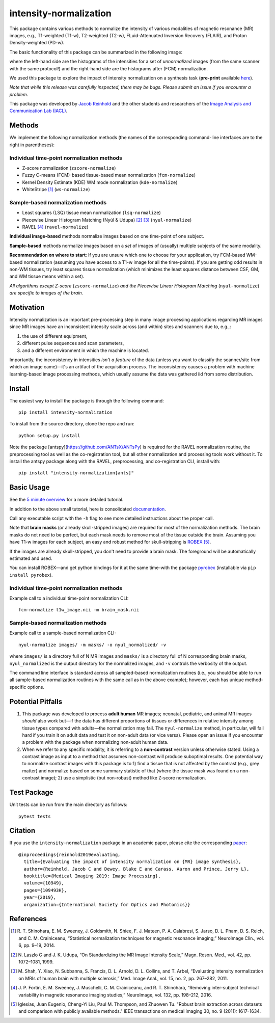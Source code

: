 =======================
intensity-normalization
=======================

.. image:: https://img.shields.io/pypi/v/intensity-normalization.svg
        :target: https://pypi.python.org/pypi/intensity-normalization

.. image:: https://img.shields.io/conda/vn/conda-forge/intensity-normalization
        :target: https://anaconda.org/conda-forge/intensity-normalization

.. image:: https://readthedocs.org/projects/intensity-normalization/badge/?version=latest
        :target: http://intensity-normalization.readthedocs.io/en/latest/

.. image:: https://img.shields.io/pypi/pyversions/intensity-normalization
        :target: https://www.python.org/

This package contains various methods to normalize the intensity of various modalities of magnetic resonance (MR)
images, e.g., T1-weighted (T1-w), T2-weighted (T2-w), FLuid-Attenuated Inversion Recovery (FLAIR), and Proton
Density-weighted (PD-w).

The basic functionality of this package can be summarized in the following image:

.. image:: _static/imgs/intnorm_illustration.png

where the left-hand side are the histograms of the intensities for a set of *unnormalized* images (from the same scanner
with the same protocol!) and the right-hand side are the histograms after (FCM) normalization.

We used this package to explore the impact of intensity normalization on a synthesis task (**pre-print**
available `here <https://arxiv.org/abs/1812.04652>`_).

*Note that while this release was carefully inspected, there may be bugs. Please submit an issue if you encounter a
problem.*

This package was developed by `Jacob Reinhold <https://www.jcreinhold.com>`_ and the other students and researchers of
the `Image Analysis and Communication Lab (IACL) <http://iacl.ece.jhu.edu/index.php/Main_Page>`_.

Methods
-------

We implement the following normalization methods (the names of the corresponding command-line interfaces are to the
right in parentheses):

Individual time-point normalization methods
~~~~~~~~~~~~~~~~~~~~~~~~~~~~~~~~~~~~~~~~~~~

- Z-score normalization (``zscore-normalize``)
- Fuzzy C-means (FCM)-based tissue-based mean normalization (``fcm-normalize``)
- Kernel Density Estimate (KDE) WM mode normalization (``kde-normalize``)
- WhiteStripe [1]_ (``ws-normalize``)

Sample-based normalization methods
~~~~~~~~~~~~~~~~~~~~~~~~~~~~~~~~~~

- Least squares (LSQ) tissue mean normalization (``lsq-normalize``)
- Piecewise Linear Histogram Matching (Nyúl & Udupa) [2]_ [3]_ (``nyul-normalize``)
- RAVEL [4]_ (``ravel-normalize``)

**Individual image-based** methods normalize images based on one time-point of one subject.

**Sample-based** methods normalize images based on a *set* of images of (usually) multiple subjects of the same
modality.

**Recommendation on where to start**: If you are unsure which one to choose for your application, try FCM-based WM-based
normalization (assuming you have access to a T1-w image for all the time-points). If you are getting odd results in
non-WM tissues, try least squares tissue normalization (which minimizes the least squares distance between CSF, GM, and
WM tissue means within a set).

*All algorithms except Z-score* (``zscore-normalize``) *and the Piecewise Linear Histogram Matching*
(``nyul-normalize``) *are specific to images of the brain.*

Motivation
----------

Intensity normalization is an important pre-processing step in many image processing applications regarding MR images
since MR images have an inconsistent intensity scale across (and within) sites and scanners due to, e.g.,:

1) the use of different equipment,
2) different pulse sequences and scan parameters,
3) and a different environment in which the machine is located.

Importantly, the inconsistency in intensities *isn't a feature* of the data (unless you want to classify the
scanner/site from which an image came)—it's an artifact of the acquisition process. The inconsistency causes a problem
with machine learning-based image processing methods, which usually assume the data was gathered iid from some
distribution.

Install
-------

The easiest way to install the package is through the following command::

    pip install intensity-normalization

To install from the source directory, clone the repo and run::

    python setup.py install

Note the package [antspy](https://github.com/ANTsX/ANTsPy) is required for the RAVEL normalization routine, the
preprocessing tool as well as the co-registration tool, but all other normalization and processing tools work without
it. To install the antspy package along with the RAVEL, preprocessing, and co-registration CLI, install with::

    pip install "intensity-normalization[ants]"

Basic Usage
-----------

See the `5 minute overview <https://github.com/jcreinhold/intensity-normalization/blob/master/tutorials/5min_tutorial.md>`_
for a more detailed tutorial.

In addition to the above small tutorial, here is consolidated
`documentation <https://intensity-normalization.readthedocs.io/en/latest/>`_.

Call any executable script with the ``-h`` flag to see more detailed instructions about the proper call.

Note that **brain masks** (or already skull-stripped images) are required for most of the normalization methods. The
brain masks do not need to be perfect, but each mask needs to remove most of the tissue outside the brain. Assuming you
have T1-w images for each subject, an easy and robust method for skull-stripping
is `ROBEX <https://www.nitrc.org/projects/robex>`_ [5]_.

If the images are already skull-stripped, you don't need to provide a brain mask. The foreground will be
automatically estimated and used.

You can install ROBEX—and get python bindings for it at the same time–with the
package `pyrobex <https://github.com/jcreinhold/pyrobex>`_ (installable via ``pip install pyrobex``).

Individual time-point normalization methods
~~~~~~~~~~~~~~~~~~~~~~~~~~~~~~~~~~~~~~~~~~~

Example call to a individual time-point normalization CLI::

    fcm-normalize t1w_image.nii -m brain_mask.nii

Sample-based normalization methods
~~~~~~~~~~~~~~~~~~~~~~~~~~~~~~~~~~

Example call to a sample-based normalization CLI::

    nyul-normalize images/ -m masks/ -o nyul_normalized/ -v

where ``images/`` is a directory full of N MR images and ``masks/`` is a directory full of N corresponding brain masks,
``nyul_normalized`` is the output directory for the normalized images, and ``-v`` controls the verbosity of the output.

The command line interface is standard across all sampled-based normalization routines (i.e., you should be able to run
all sample-based normalization routines with the same call as in the above example); however, each has unique
method-specific options.

Potential Pitfalls
------------------

1) This package was developed to process **adult human** MR images; neonatal, pediatric, and animal MR images *should*
   also work but—if the data has different proportions of tissues or differences in relative intensity among tissue
   types compared with adults—the normalization may fail. The ``nyul-normalize`` method, in particular, will fail hard if
   you train it on adult data and test it on non-adult data (or vice versa). Please open an issue if you encounter a
   problem with the package when normalizing non-adult human data.

2) When we refer to any specific modality, it is referring to a **non-contrast** version unless otherwise stated. Using
   a contrast image as input to a method that assumes non-contrast will produce suboptimal results. One potential way to
   normalize contrast images with this package is to 1) find a tissue that is not affected by the contrast (e.g., grey
   matter) and normalize based on some summary statistic of that (where the tissue mask was found on a non-contrast
   image); 2) use a simplistic (but non-robust) method like Z-score normalization.

Test Package
------------

Unit tests can be run from the main directory as follows::

    pytest tests

Citation
--------

If you use the ``intensity-normalization`` package in an academic paper, please cite the
corresponding `paper <https://arxiv.org/abs/1812.04652>`_::

    @inproceedings{reinhold2019evaluating,
      title={Evaluating the impact of intensity normalization on {MR} image synthesis},
      author={Reinhold, Jacob C and Dewey, Blake E and Carass, Aaron and Prince, Jerry L},
      booktitle={Medical Imaging 2019: Image Processing},
      volume={10949},
      pages={109493H},
      year={2019},
      organization={International Society for Optics and Photonics}}

References
----------

.. [1] R. T. Shinohara, E. M. Sweeney, J. Goldsmith, N. Shiee, F. J. Mateen, P. A. Calabresi, S. Jarso, D. L. Pham, D. S.
       Reich, and C. M. Crainiceanu, “Statistical normalization techniques for magnetic resonance imaging,” NeuroImage Clin.,
       vol. 6, pp. 9–19, 2014.

.. [2] N. Laszlo G and J. K. Udupa, “On Standardizing the MR Image Intensity Scale,” Magn. Reson. Med., vol. 42, pp.
       1072–1081, 1999.

.. [3] M. Shah, Y. Xiao, N. Subbanna, S. Francis, D. L. Arnold, D. L. Collins, and T. Arbel, “Evaluating intensity
       normalization on MRIs of human brain with multiple sclerosis,” Med. Image Anal., vol. 15, no. 2, pp. 267–282, 2011.

.. [4] J. P. Fortin, E. M. Sweeney, J. Muschelli, C. M. Crainiceanu, and R. T. Shinohara, “Removing inter-subject technical
       variability in magnetic resonance imaging studies,” NeuroImage, vol. 132, pp. 198–212, 2016.

.. [5] Iglesias, Juan Eugenio, Cheng-Yi Liu, Paul M. Thompson, and Zhuowen Tu. "Robust brain extraction across datasets and
       comparison with publicly available methods." IEEE transactions on medical imaging 30, no. 9 (2011): 1617-1634.
